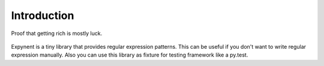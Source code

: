 Introduction
============

.. figure::  ../../other/logo_2.png
   :align:   center

   Proof that getting rich is mostly luck.

Expynent is a tiny library that provides regular expression patterns. This can be useful if you don't want to write regular expression manually. Also you can use this library as fixture for testing framework like a py.test.
